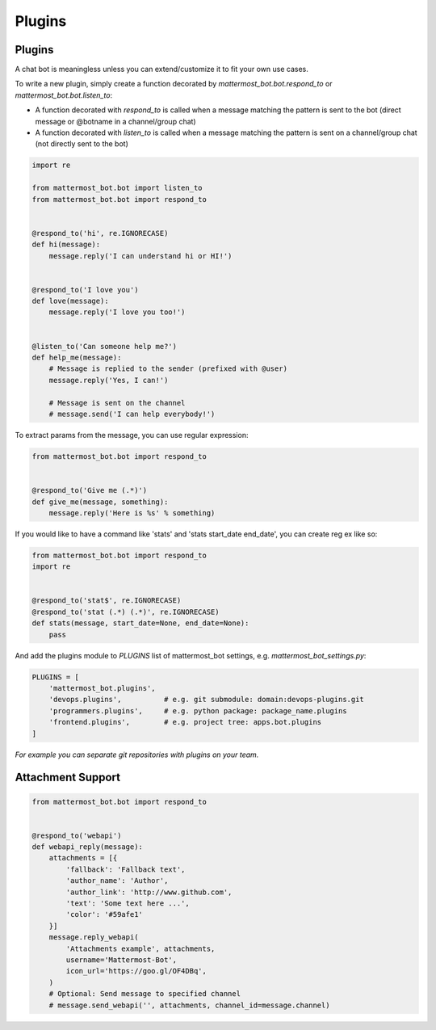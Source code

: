 Plugins
=======


Plugins
-------

A chat bot is meaningless unless you can extend/customize it to fit your own use cases.

To write a new plugin, simply create a function decorated by `mattermost_bot.bot.respond_to` or `mattermost_bot.bot.listen_to`:

- A function decorated with `respond_to` is called when a message matching the pattern is sent to the bot (direct message or @botname in a channel/group chat)
- A function decorated with `listen_to` is called when a message matching the pattern is sent on a channel/group chat (not directly sent to the bot)

.. code-block:: python

    import re

    from mattermost_bot.bot import listen_to
    from mattermost_bot.bot import respond_to


    @respond_to('hi', re.IGNORECASE)
    def hi(message):
        message.reply('I can understand hi or HI!')


    @respond_to('I love you')
    def love(message):
        message.reply('I love you too!')


    @listen_to('Can someone help me?')
    def help_me(message):
        # Message is replied to the sender (prefixed with @user)
        message.reply('Yes, I can!')

        # Message is sent on the channel
        # message.send('I can help everybody!')


To extract params from the message, you can use regular expression:

.. code-block:: python

    from mattermost_bot.bot import respond_to


    @respond_to('Give me (.*)')
    def give_me(message, something):
        message.reply('Here is %s' % something)


If you would like to have a command like 'stats' and 'stats start_date end_date', you can create reg ex like so:

.. code-block:: python

    from mattermost_bot.bot import respond_to
    import re


    @respond_to('stat$', re.IGNORECASE)
    @respond_to('stat (.*) (.*)', re.IGNORECASE)
    def stats(message, start_date=None, end_date=None):
        pass



And add the plugins module to `PLUGINS` list of mattermost_bot settings, e.g. `mattermost_bot_settings.py`:

.. code-block:: python

    PLUGINS = [
        'mattermost_bot.plugins',
        'devops.plugins',          # e.g. git submodule: domain:devops-plugins.git
        'programmers.plugins',     # e.g. python package: package_name.plugins
        'frontend.plugins',        # e.g. project tree: apps.bot.plugins
    ]

*For example you can separate git repositories with plugins on your team.*


Attachment Support
------------------

.. code-block:: python

    from mattermost_bot.bot import respond_to


    @respond_to('webapi')
    def webapi_reply(message):
        attachments = [{
            'fallback': 'Fallback text',
            'author_name': 'Author',
            'author_link': 'http://www.github.com',
            'text': 'Some text here ...',
            'color': '#59afe1'
        }]
        message.reply_webapi(
            'Attachments example', attachments,
            username='Mattermost-Bot',
            icon_url='https://goo.gl/OF4DBq',
        )
        # Optional: Send message to specified channel
        # message.send_webapi('', attachments, channel_id=message.channel)
